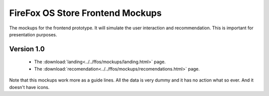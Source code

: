FireFox OS Store Frontend Mockups
=================================

The mockups for the frontend prototype. It will simulate the user interaction
and recommendation. This is important for presentation purposes.

Version 1.0
-----------

    - The :download:`landing<../../ffos/mockups/landing.html>` page.
    - The :download:`recomendation<../../ffos/mockups/recomendations.html>` page.

Note that this mockups work more as a guide lines. All the data is very dummy
and it has no action what so ever. And it doesn't have icons.




